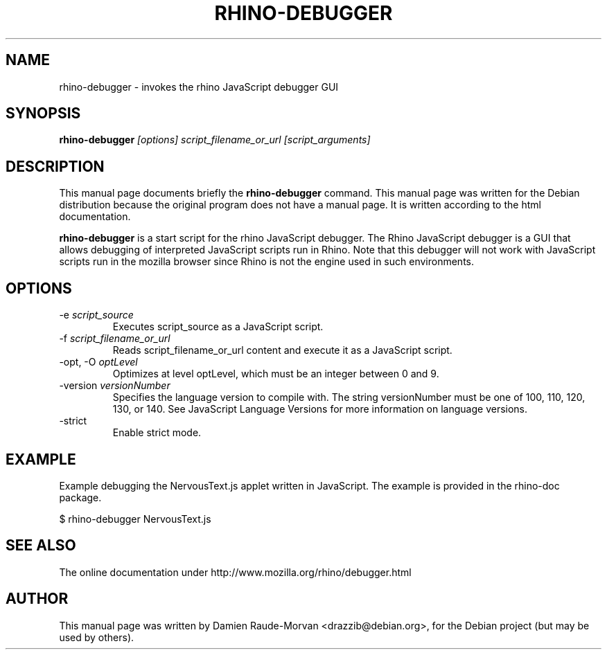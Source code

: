 .\"                                      Hey, EMACS: -*- nroff -*-
.\" First parameter, NAME, should be all caps
.\" Second parameter, SECTION, should be 1-8, maybe w/ subsection
.\" other parameters are allowed: see man(7), man(1)
.TH RHINO-DEBUGGER 1 "Friday  17, 2009"
.\" Please adjust this date whenever revising the manpage.
.\"
.\" Some roff macros, for reference:
.\" .nh        disable hyphenation
.\" .hy        enable hyphenation
.\" .ad l      left justify
.\" .ad b      justify to both left and right margins
.\" .nf        disable filling
.\" .fi        enable filling
.\" .br        insert line break
.\" .sp <n>    insert n+1 empty lines
.\" for manpage-specific macros, see man(7)
.SH NAME
rhino-debugger \- invokes the rhino JavaScript debugger GUI

.SH SYNOPSIS
.B rhino-debugger
.I [options]
.I script_filename_or_url
.I [script_arguments]

.SH DESCRIPTION
This manual page documents briefly the
.B rhino-debugger
command.
This manual page was written for the Debian distribution because the original 
program does not have a manual page. It is written according to the html documentation.
.PP
\fBrhino-debugger\fP is a start script for the rhino JavaScript debugger. The Rhino JavaScript debugger is a GUI that allows debugging of interpreted JavaScript scripts run in Rhino. Note that this debugger will not work with JavaScript scripts run in the mozilla browser since Rhino is not the engine used in such environments.

.SH OPTIONS

.IP -e\ \fIscript_source\fP
Executes script_source as a JavaScript script.
.IP -f\ \fIscript_filename_or_url\fP
Reads script_filename_or_url content and execute it as a JavaScript script.
.IP -opt,\ -O\ \fIoptLevel\fP
Optimizes at level optLevel, which must be an integer between 0 and 9. 
.IP -version\ \fIversionNumber\fP
Specifies the language version to compile with. The string versionNumber must be one of 100, 110, 120, 130, or 140. See JavaScript Language Versions for more information on language versions. 
.IP -strict
Enable strict mode.

.SH EXAMPLE

Example debugging the NervousText.js applet written in JavaScript. The example is provided in the rhino-doc package.

$ rhino-debugger NervousText.js 

.SH SEE ALSO
The online documentation under http://www.mozilla.org/rhino/debugger.html

.SH AUTHOR
This manual page was written by Damien Raude-Morvan <drazzib@debian.org>,
for the Debian project (but may be used by others).
